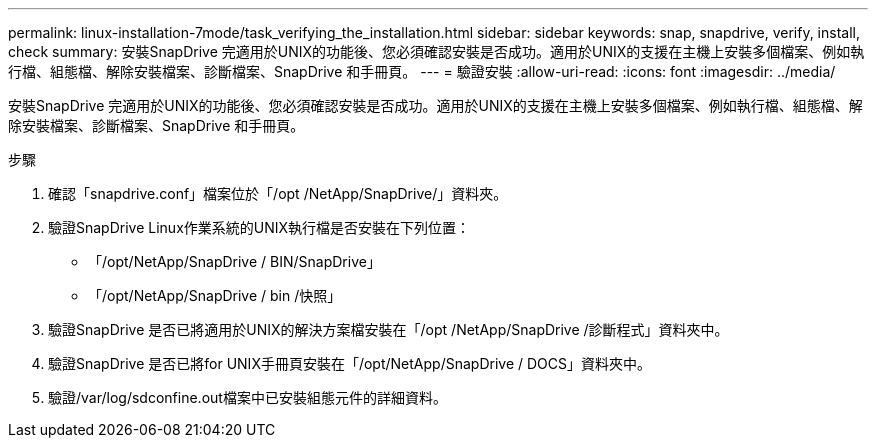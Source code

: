 ---
permalink: linux-installation-7mode/task_verifying_the_installation.html 
sidebar: sidebar 
keywords: snap, snapdrive, verify, install, check 
summary: 安裝SnapDrive 完適用於UNIX的功能後、您必須確認安裝是否成功。適用於UNIX的支援在主機上安裝多個檔案、例如執行檔、組態檔、解除安裝檔案、診斷檔案、SnapDrive 和手冊頁。 
---
= 驗證安裝
:allow-uri-read: 
:icons: font
:imagesdir: ../media/


[role="lead"]
安裝SnapDrive 完適用於UNIX的功能後、您必須確認安裝是否成功。適用於UNIX的支援在主機上安裝多個檔案、例如執行檔、組態檔、解除安裝檔案、診斷檔案、SnapDrive 和手冊頁。

.步驟
. 確認「snapdrive.conf」檔案位於「/opt /NetApp/SnapDrive/」資料夾。
. 驗證SnapDrive Linux作業系統的UNIX執行檔是否安裝在下列位置：
+
** 「/opt/NetApp/SnapDrive / BIN/SnapDrive」
** 「/opt/NetApp/SnapDrive / bin /快照」


. 驗證SnapDrive 是否已將適用於UNIX的解決方案檔安裝在「/opt /NetApp/SnapDrive /診斷程式」資料夾中。
. 驗證SnapDrive 是否已將for UNIX手冊頁安裝在「/opt/NetApp/SnapDrive / DOCS」資料夾中。
. 驗證/var/log/sdconfine.out檔案中已安裝組態元件的詳細資料。


